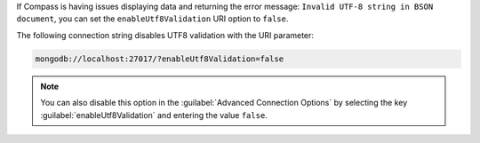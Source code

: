 If Compass is having issues displaying data and returning the error
message: ``Invalid UTF-8 string in BSON document``, you can set the 
``enableUtf8Validation`` URI option to ``false``. 

The following connection string disables UTF8 validation with the URI 
parameter:

.. code-block:: javascript

      mongodb://localhost:27017/?enableUtf8Validation=false

.. note::

   You can also disable this option in the 
   :guilabel:`Advanced Connection Options` by 
   selecting the key :guilabel:`enableUtf8Validation` and entering 
   the value ``false``.
